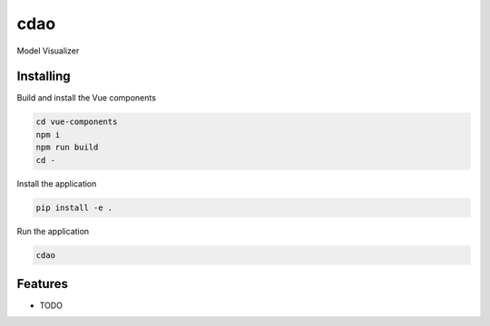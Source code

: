 ====
cdao
====

Model Visualizer



Installing
----------
Build and install the Vue components

.. code-block:: console

    cd vue-components
    npm i
    npm run build
    cd -

Install the application

.. code-block:: console

    pip install -e .


Run the application

.. code-block:: console

    cdao

Features
--------

* TODO
